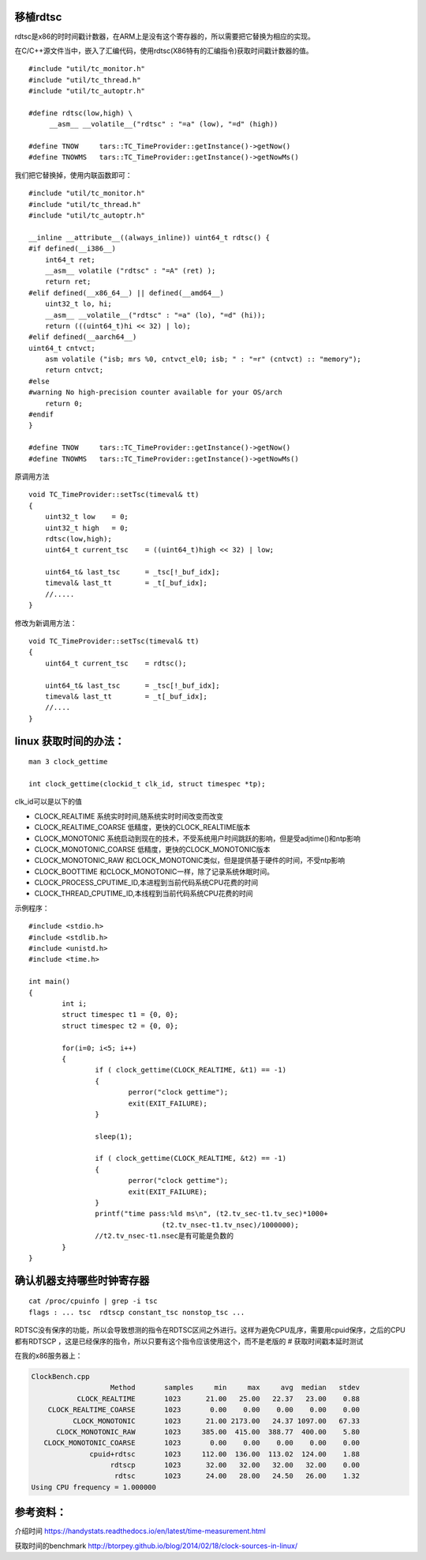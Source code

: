 移植rdtsc
=========

rdtsc是x86的时时间戳计数器，在ARM上是没有这个寄存器的，所以需要把它替换为相应的实现。

在C/C++源文件当中，嵌入了汇编代码，使用rdtsc(X86特有的汇编指令)获取时间戳计数器的值。

::

   #include "util/tc_monitor.h"
   #include "util/tc_thread.h"
   #include "util/tc_autoptr.h"

   #define rdtsc(low,high) \
        __asm__ __volatile__("rdtsc" : "=a" (low), "=d" (high))

   #define TNOW     tars::TC_TimeProvider::getInstance()->getNow()
   #define TNOWMS   tars::TC_TimeProvider::getInstance()->getNowMs()

我们把它替换掉，使用内联函数即可：

::

   #include "util/tc_monitor.h"
   #include "util/tc_thread.h"
   #include "util/tc_autoptr.h"

   __inline __attribute__((always_inline)) uint64_t rdtsc() {
   #if defined(__i386__)
       int64_t ret;
       __asm__ volatile ("rdtsc" : "=A" (ret) );
       return ret;
   #elif defined(__x86_64__) || defined(__amd64__)
       uint32_t lo, hi;
       __asm__ __volatile__("rdtsc" : "=a" (lo), "=d" (hi));
       return (((uint64_t)hi << 32) | lo);
   #elif defined(__aarch64__)
   uint64_t cntvct;
       asm volatile ("isb; mrs %0, cntvct_el0; isb; " : "=r" (cntvct) :: "memory");
       return cntvct;
   #else
   #warning No high-precision counter available for your OS/arch
       return 0;
   #endif
   }

   #define TNOW     tars::TC_TimeProvider::getInstance()->getNow()
   #define TNOWMS   tars::TC_TimeProvider::getInstance()->getNowMs()

原调用方法

::

   void TC_TimeProvider::setTsc(timeval& tt)
   {
       uint32_t low    = 0;
       uint32_t high   = 0;
       rdtsc(low,high);
       uint64_t current_tsc    = ((uint64_t)high << 32) | low;

       uint64_t& last_tsc      = _tsc[!_buf_idx];
       timeval& last_tt        = _t[_buf_idx];
       //.....
   }

修改为新调用方法：

::

   void TC_TimeProvider::setTsc(timeval& tt)
   {
       uint64_t current_tsc    = rdtsc();

       uint64_t& last_tsc      = _tsc[!_buf_idx];
       timeval& last_tt        = _t[_buf_idx];
       //....
   }

linux 获取时间的办法：
======================

::

   man 3 clock_gettime

   int clock_gettime(clockid_t clk_id, struct timespec *tp);

clk_id可以是以下的值

-  CLOCK_REALTIME 系统实时时间,随系统实时时间改变而改变
-  CLOCK_REALTIME_COARSE 低精度，更快的CLOCK_REALTIME版本
-  CLOCK_MONOTONIC
   系统启动到现在的技术，不受系统用户时间跳跃的影响，但是受adjtime()和ntp影响
-  CLOCK_MONOTONIC_COARSE 低精度，更快的CLOCK_MONOTONIC版本
-  CLOCK_MONOTONIC_RAW
   和CLOCK_MONOTONIC类似，但是提供基于硬件的时间，不受ntp影响
-  CLOCK_BOOTTIME 和CLOCK_MONOTONIC一样，除了记录系统休眠时间。
-  CLOCK_PROCESS_CPUTIME_ID,本进程到当前代码系统CPU花费的时间
-  CLOCK_THREAD_CPUTIME_ID,本线程到当前代码系统CPU花费的时间

示例程序：

::

   #include <stdio.h>
   #include <stdlib.h>
   #include <unistd.h>
   #include <time.h>

   int main()
   {
           int i;
           struct timespec t1 = {0, 0};
           struct timespec t2 = {0, 0};

           for(i=0; i<5; i++)
           {
                   if ( clock_gettime(CLOCK_REALTIME, &t1) == -1)
                   {
                           perror("clock gettime");
                           exit(EXIT_FAILURE);
                   }

                   sleep(1);

                   if ( clock_gettime(CLOCK_REALTIME, &t2) == -1)
                   {
                           perror("clock gettime");
                           exit(EXIT_FAILURE);
                   }
                   printf("time pass:%ld ms\n", (t2.tv_sec-t1.tv_sec)*1000+
                                   (t2.tv_nsec-t1.tv_nsec)/1000000);
                   //t2.tv_nsec-t1.nsec是有可能是负数的
           }
   }

确认机器支持哪些时钟寄存器
==========================

::

   cat /proc/cpuinfo | grep -i tsc
   flags : ... tsc  rdtscp constant_tsc nonstop_tsc ...

+-----------+---------------------------------------------+------------+
| Flag      | Meaning                                     | 含义       |
+===========+=============================================+============+
| tsc       | The system has a TSC clock.                 | 系统有TSC时钟 |
+-----------+---------------------------------------------+------------+
| rdtscp    | The RDTSCP instruction is available.        | 支持RDTSCP指令 |
+-----------+---------------------------------------------+------------+
| constant_ | The TSC is synchronized across all          | TSC是同步的 |
| tsc       | sockets/cores.                              |            |
+-----------+---------------------------------------------+------------+
| nonstop_t | The TSC is not affected by power management | TSC是不受电源管理 |
| sc        | code.                                       | 代码影响   |
+-----------+---------------------------------------------+------------+

RDTSC没有保序的功能，所以会导致想测的指令在RDTSC区间之外进行。这样为避免CPU乱序，需要用cpuid保序，之后的CPU都有RDTSCP
，这是已经保序的指令，所以只要有这个指令应该使用这个，而不是老版的 #
获取时间戳本延时测试

在我的x86服务器上：

.. code:: cs

   ClockBench.cpp
                      Method       samples     min     max     avg  median   stdev
              CLOCK_REALTIME       1023      21.00   25.00   22.37   23.00    0.88
       CLOCK_REALTIME_COARSE       1023       0.00    0.00    0.00    0.00    0.00
             CLOCK_MONOTONIC       1023      21.00 2173.00   24.37 1097.00   67.33
         CLOCK_MONOTONIC_RAW       1023     385.00  415.00  388.77  400.00    5.80
      CLOCK_MONOTONIC_COARSE       1023       0.00    0.00    0.00    0.00    0.00
                 cpuid+rdtsc       1023     112.00  136.00  113.02  124.00    1.88
                      rdtscp       1023      32.00   32.00   32.00   32.00    0.00
                       rdtsc       1023      24.00   28.00   24.50   26.00    1.32
   Using CPU frequency = 1.000000

参考资料：
==========

介绍时间
https://handystats.readthedocs.io/en/latest/time-measurement.html

获取时间的benchmark
http://btorpey.github.io/blog/2014/02/18/clock-sources-in-linux/
